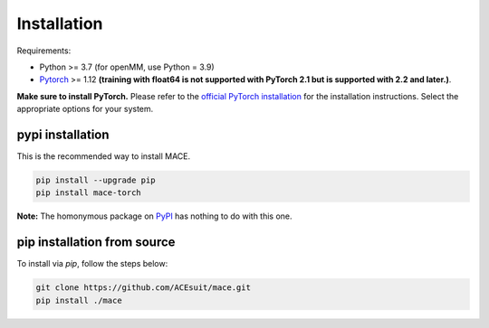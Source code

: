 .. _installations:

============
Installation
============

Requirements:

- Python >= 3.7 (for openMM, use Python = 3.9)
- `Pytorch <https://pytorch.org/get-started/locally/>`_ >= 1.12 **(training with float64 is not supported with PyTorch 2.1 but is supported with 2.2 and later.)**.

**Make sure to install PyTorch.** Please refer to the `official PyTorch installation <https://pytorch.org/get-started/locally/>`_ for the installation instructions. Select the appropriate options for your system.

pypi installation
----------------

This is the recommended way to install MACE. 

.. code-block:: bash

    pip install --upgrade pip
    pip install mace-torch

**Note:** The homonymous package on `PyPI <https://pypi.org/project/MACE/>`_ has nothing to do with this one.

pip installation from source
----------------------------

To install via `pip`, follow the steps below:

.. code-block:: bash

    git clone https://github.com/ACEsuit/mace.git
    pip install ./mace

